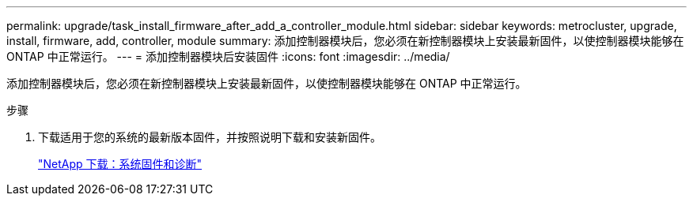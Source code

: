 ---
permalink: upgrade/task_install_firmware_after_add_a_controller_module.html 
sidebar: sidebar 
keywords: metrocluster, upgrade, install, firmware, add, controller, module 
summary: 添加控制器模块后，您必须在新控制器模块上安装最新固件，以使控制器模块能够在 ONTAP 中正常运行。 
---
= 添加控制器模块后安装固件
:icons: font
:imagesdir: ../media/


[role="lead"]
添加控制器模块后，您必须在新控制器模块上安装最新固件，以使控制器模块能够在 ONTAP 中正常运行。

.步骤
. 下载适用于您的系统的最新版本固件，并按照说明下载和安装新固件。
+
https://mysupport.netapp.com/site/downloads/firmware/system-firmware-diagnostics["NetApp 下载：系统固件和诊断"]


